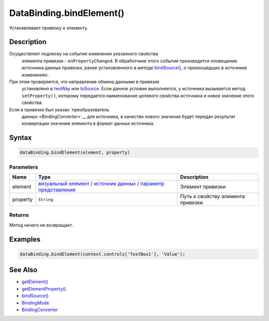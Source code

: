 DataBinding.bindElement()
=========================

Устанавливает привязку к элементу.

Description
-----------

Осуществляет подписку на событие изменения указанного свойства
  элемента привязки - ``onPropertyChanged``. В обработчике этого события
  производится оповещение источника данных привязки, ранее
  установленного в методе `bindSource() <DataBinding.bindSource.html>`__,
  о произошедших в источнике изменениях.
При этом проверяется, что направление обмена данными в привязке
  установлено в `twoWay <BindingMode/>`__ или
  `toSource <BindingMode/>`__. Если данное условие выполняется, у
  источника вызывается метод ``setProperty()``, которому передается
  наименование целевого свойства источника и новое значение этого
  свойства.
Если в привязке был указан `преобразователь
  данных <BindingConverter>`__ для источника, в качестве нового
  значения будет передан результат конвертации значения элемента в
  формат данных источника.

Syntax
------

.. code:: js

    dataBinding.bindElement(element, property)

Parameters
~~~~~~~~~~

.. list-table::
   :header-rows: 1

   * - Name
     - Type
     - Description
   * - element
     - `визуальный элемент <../Elements/>`__ / `источник данных <../DataSources/>`__ / `параметр представления <../Parameters/>`__
     - Элемент привязки
   * - property
     - ``String``
     - Путь к свойству элемента привязки


Returns
~~~~~~~

Метод ничего не возвращает.

Examples
--------

.. code:: js

    dataBinding.bindElement(context.controls['TextBox1'], 'Value');

See Also
--------

-  `getElement() <DataBinding.getElement.html>`__
-  `getElementProperty() <DataBinding.getElementProperty.html>`__
-  `bindSource() <DataBinding.bindSource.html>`__
-  `BindingMode <BindingMode>`__
-  `BindingConverter <BindingConverter>`__
